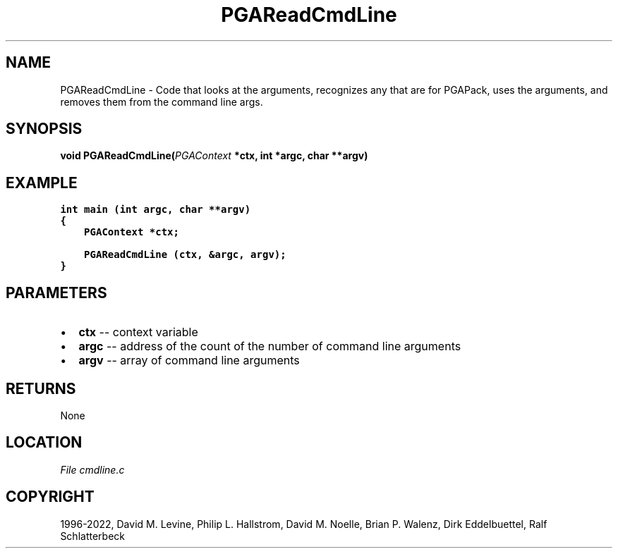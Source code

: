 .\" Man page generated from reStructuredText.
.
.
.nr rst2man-indent-level 0
.
.de1 rstReportMargin
\\$1 \\n[an-margin]
level \\n[rst2man-indent-level]
level margin: \\n[rst2man-indent\\n[rst2man-indent-level]]
-
\\n[rst2man-indent0]
\\n[rst2man-indent1]
\\n[rst2man-indent2]
..
.de1 INDENT
.\" .rstReportMargin pre:
. RS \\$1
. nr rst2man-indent\\n[rst2man-indent-level] \\n[an-margin]
. nr rst2man-indent-level +1
.\" .rstReportMargin post:
..
.de UNINDENT
. RE
.\" indent \\n[an-margin]
.\" old: \\n[rst2man-indent\\n[rst2man-indent-level]]
.nr rst2man-indent-level -1
.\" new: \\n[rst2man-indent\\n[rst2man-indent-level]]
.in \\n[rst2man-indent\\n[rst2man-indent-level]]u
..
.TH "PGAReadCmdLine" "3" "2023-01-09" "" "PGAPack"
.SH NAME
PGAReadCmdLine \- Code that looks at the arguments, recognizes any that are for PGAPack, uses the arguments, and removes them from the command line args. 
.SH SYNOPSIS
.B void  PGAReadCmdLine(\fI\%PGAContext\fP  *ctx, int  *argc, char  **argv) 
.sp
.SH EXAMPLE
.sp
.nf
.ft C
int main (int argc, char **argv)
{
    PGAContext *ctx;

    PGAReadCmdLine (ctx, &argc, argv);
}
.ft P
.fi

 
.SH PARAMETERS
.IP \(bu 2
\fBctx\fP \-\- context variable 
.IP \(bu 2
\fBargc\fP \-\- address of the count of the number of command line arguments 
.IP \(bu 2
\fBargv\fP \-\- array of command line arguments 
.SH RETURNS
None
.SH LOCATION
\fI\%File cmdline.c\fP
.SH COPYRIGHT
1996-2022, David M. Levine, Philip L. Hallstrom, David M. Noelle, Brian P. Walenz, Dirk Eddelbuettel, Ralf Schlatterbeck
.\" Generated by docutils manpage writer.
.
